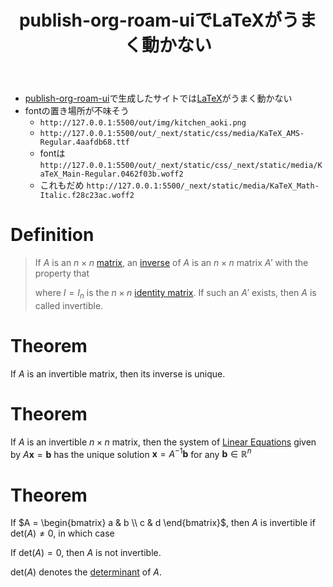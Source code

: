 :PROPERTIES:
:ID:       663959D8-7463-4FB9-B095-38487E3292B8
:END:
#+title: publish-org-roam-uiでLaTeXがうまく動かない

- [[id:4ED39C6C-F151-4EA2-AF4E-B77718959ED3][publish-org-roam-ui]]で生成したサイトでは[[id:C711AD8B-7879-40DB-9F82-C14993BC26A2][LaTeX]]がうまく動かない
- fontの置き場所が不味そう
  -  ~http://127.0.0.1:5500/out/img/kitchen_aoki.png~
  -  ~http://127.0.0.1:5500/out/_next/static/css/media/KaTeX_AMS-Regular.4aafdb68.ttf~
  - fontは ~http://127.0.0.1:5500/out/_next/static/css/_next/static/media/KaTeX_Main-Regular.0462f03b.woff2~
  - これもだめ ~http://127.0.0.1:5500/_next/static/media/KaTeX_Math-Italic.f28c23ac.woff2~

* Definition
#+begin_quote
If \(A\) is an \(n \times n\) [[id:a3e5a759-ca7d-46e2-a390-c3cb8f1cc823][matrix]], an [[id:19ce9aa6-cd43-49ec-85c4-a5b0fadadca6][inverse]] of \(A\) is an \(n\times n\) matrix \(A'\) with the property that
\begin{equation*}
AA' = I \quad \text{and} \quad A'A = I
\end{equation*}

where \(I = I_{n}\) is the \(n \times n\) [[id:ea2c552e-9299-4fd3-9392-a801aae425a4][identity matrix]].
If such an \(A'\) exists, then \(A\) is called invertible.
#+end_quote

* Theorem
If \(A\) is an invertible matrix, then its inverse is unique.

* Theorem
If \(A\) is an invertible \(n\times n\) matrix, then the system of [[id:de4c53ce-6aa5-4e56-a0e1-3918d18a17c4][Linear Equations]] given by \(A\mathbf{x} = \mathbf{b}\) has the unique solution \(\mathbf{x} = A^{-1}\mathbf{b}\) for any \(\mathbf{b}\in \mathbb{R}^n\)

* Theorem
If \(A = \begin{bmatrix} a & b \\ c & d \end{bmatrix}\), then \(A\) is invertible if \(\text{det}(A) \neq 0\), in which case
\begin{equation*}
A^{-1} = \frac{1}{\text{det}(A)} \begin{bmatrix} d & -b \\ -c & a \end{bmatrix}
\end{equation*}
If \(\text{det}(A) = 0\), then \(A\) is not invertible.

\(\text{det}(A)\) denotes the [[id:fdc2dbe7-d134-4b80-a687-407ac36f637f][determinant]] of \(A\).
